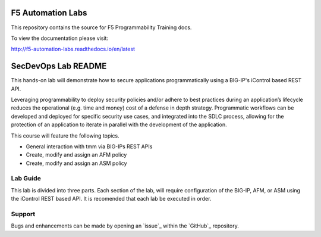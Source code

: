 F5 Automation Labs
==================

|docs|

This repository contains the source for F5 Programmability Training docs.

To view the documentation please visit:

http://f5-automation-labs.readthedocs.io/en/latest

.. |docs| image:: https://readthedocs.org/projects/f5-automation-labs/badge/?version=latest
    :alt: Documentation Status
    :scale: 100%
    :target: http://f5-automation-labs.readthedocs.io/en/latest


SecDevOps Lab README
====================

This hands-on lab will demonstrate how to secure applications programmatically using a BIG-IP's iControl based REST API.

Leveraging programmability to deploy security policies and/or adhere to best practices during an application’s lifecycle reduces the operational (e.g. time and money) cost of a defense in depth strategy.  Programmatic workflows can be developed and deployed for specific security use cases, and integrated into the SDLC process, allowing for the protection of an application to iterate in parallel with the development of the application.

This course will feature the following topics.

* General interaction with tmm via BIG-IPs REST APIs
* Create, modify and assign an AFM policy
* Create, modify and assign an ASM policy

Lab Guide
----------

This lab is divided into three parts.  Each section of the lab, will require configuration of the BIG-IP, AFM, or ASM using the iControl REST based API.  It is recomended that each lab be executed in order.

Support
-------

Bugs and enhancements can be made by opening an `issue`_ within the `GitHub`_ repository.

